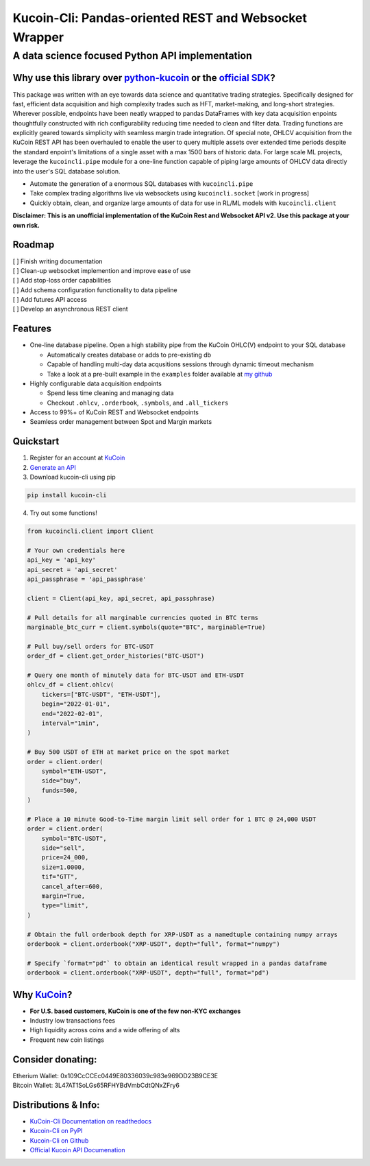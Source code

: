 ======================================================
Kucoin-Cli: Pandas-oriented REST and Websocket Wrapper
======================================================
A data science focused Python API implementation
------------------------------------------------

.. image:: https://img.shields.io/pypi/v/kucoin-cli.svg
    :target: https://pypi.org/project/kucoin-cli/

.. image:: https://img.shields.io/pypi/l/kucoin-cli.svg
    :target: https://pypi.org/project/kucoin-cli/

.. image:: https://img.shields.io/badge/Maintained-YES-green.svg
    :target: https://pypi.org/project/kucoin-cli/


Why use this library over `python-kucoin <https://github.com/sammchardy/python-kucoin>`_ or the `official SDK <https://github.com/Kucoin/kucoin-python-sdk>`_?
++++++++++++++++++++++++++++++++++++++++++++++++++++++++++++++++++++++++++++++++++++++++++++++++++++++++++++++++++++++++++++++++++++++++++++++++++++++++++++++

This package was written with an eye towards data science and quantitative trading strategies. Specifically designed for fast, efficient data acquisition and high complexity 
trades such as HFT, market-making, and long-short strategies. Wherever possible, endpoints have been neatly wrapped to pandas DataFrames with key data 
acquisition enpoints thoughtfully constructed with rich configurability reducing time needed to clean and filter data. Trading functions are
explicitly geared towards simplicity with seamless margin trade integration. Of special note, OHLCV acquisition from the KuCoin REST API has been overhauled
to enable the user to query multiple assets over extended time periods despite the standard enpoint's limitations of a single asset with a max 1500 bars of historic data. For large scale
ML projects, leverage the ``kucoincli.pipe`` module for a one-line function capable of piping large amounts of OHLCV data directly into the user's SQL database solution.

* Automate the generation of a enormous SQL databases with ``kucoincli.pipe``
* Take complex trading algorithms live via websockets using ``kucoincli.socket`` [work in progress]
* Quickly obtain, clean, and organize large amounts of data for use in RL/ML models with ``kucoincli.client``

**Disclaimer: This is an unofficial implementation of the KuCoin Rest and Websocket API v2. Use this package at your own risk.**

Roadmap
+++++++
| [ ] Finish writing documentation
| [ ] Clean-up websocket implemention and improve ease of use
| [ ] Add stop-loss order capabilities
| [ ] Add schema configuration functionality to data pipeline
| [ ] Add futures API access
| [ ] Develop an asynchronous REST client

Features
++++++++
* One-line database pipeline. Open a high stability pipe from the KuCoin OHLC(V) endpoint to your SQL database

  - Automatically creates database or adds to pre-existing db
  - Capable of handling multi-day data acqusitions sessions through dynamic timeout mechanism
  - Take a look at a pre-built example in the ``examples`` folder available at `my github <https://github.com/jaythequant/kucoin-cli>`_
  
* Highly configurable data acquisition endpoints

  - Spend less time cleaning and managing data
  - Checkout ``.ohlcv``, ``.orderbook``, ``.symbols``, and ``.all_tickers``
  
* Access to 99%+ of KuCoin REST and Websocket endpoints
* Seamless order management between Spot and Margin markets

Quickstart
++++++++++
1. Register for an account at `KuCoin <https://www.kucoin.com/>`_
2. `Generate an API <https://www.kucoin.com/account/api>`_
3. Download kucoin-cli using pip

.. code-block:: bash

    pip install kucoin-cli

4. Try out some functions! 

.. code-block:: python

  from kucoincli.client import Client

  # Your own credentials here
  api_key = 'api_key' 
  api_secret = 'api_secret' 
  api_passphrase = 'api_passphrase' 

  client = Client(api_key, api_secret, api_passphrase)

  # Pull details for all marginable currencies quoted in BTC terms
  marginable_btc_curr = client.symbols(quote="BTC", marginable=True)

  # Pull buy/sell orders for BTC-USDT
  order_df = client.get_order_histories("BTC-USDT")

  # Query one month of minutely data for BTC-USDT and ETH-USDT
  ohlcv_df = client.ohlcv(
      tickers=["BTC-USDT", "ETH-USDT"],
      begin="2022-01-01",
      end="2022-02-01",
      interval="1min",
  )

  # Buy 500 USDT of ETH at market price on the spot market
  order = client.order(
      symbol="ETH-USDT",
      side="buy",
      funds=500,
  )

  # Place a 10 minute Good-to-Time margin limit sell order for 1 BTC @ 24,000 USDT
  order = client.order(
      symbol="BTC-USDT",
      side="sell",
      price=24_000,
      size=1.0000,
      tif="GTT",
      cancel_after=600,
      margin=True,
      type="limit",
  )

  # Obtain the full orderbook depth for XRP-USDT as a namedtuple containing numpy arrays
  orderbook = client.orderbook("XRP-USDT", depth="full", format="numpy")
  
  # Specify `format="pd"` to obtain an identical result wrapped in a pandas dataframe
  orderbook = client.orderbook("XRP-USDT", depth="full", format="pd") 


Why `KuCoin <https://www.kucoin.com/>`_? 
++++++++++++++++++++++++++++++++++++++++
* **For U.S. based customers, KuCoin is one of the few non-KYC exchanges**
* Industry low transactions fees 
* High liquidity across coins and a wide offering of alts
* Frequent new coin listings
  
Consider donating:
++++++++++++++++++

| Etherium Wallet: 0x109CcCCEc0449E80336039c983e969DD23B9CE3E
| Bitcoin Wallet: 3L47AT1SoLGs65RFHYBdVmbCdtQNxZFry6

Distributions & Info:
+++++++++++++++++++++
* `KuCoin-Cli Documentation on readthedocs <https://kucoin-cli.readthedocs.io/en/latest/>`_
* `Kucoin-Cli on PyPI <https://pypi.org/project/kucoin-cli/>`_
* `Kucoin-Cli on Github <https://github.com/jaythequant/kucoin-cli>`_
* `Official Kucoin API Documenation <https://docs.kucoin.com/#general>`_
